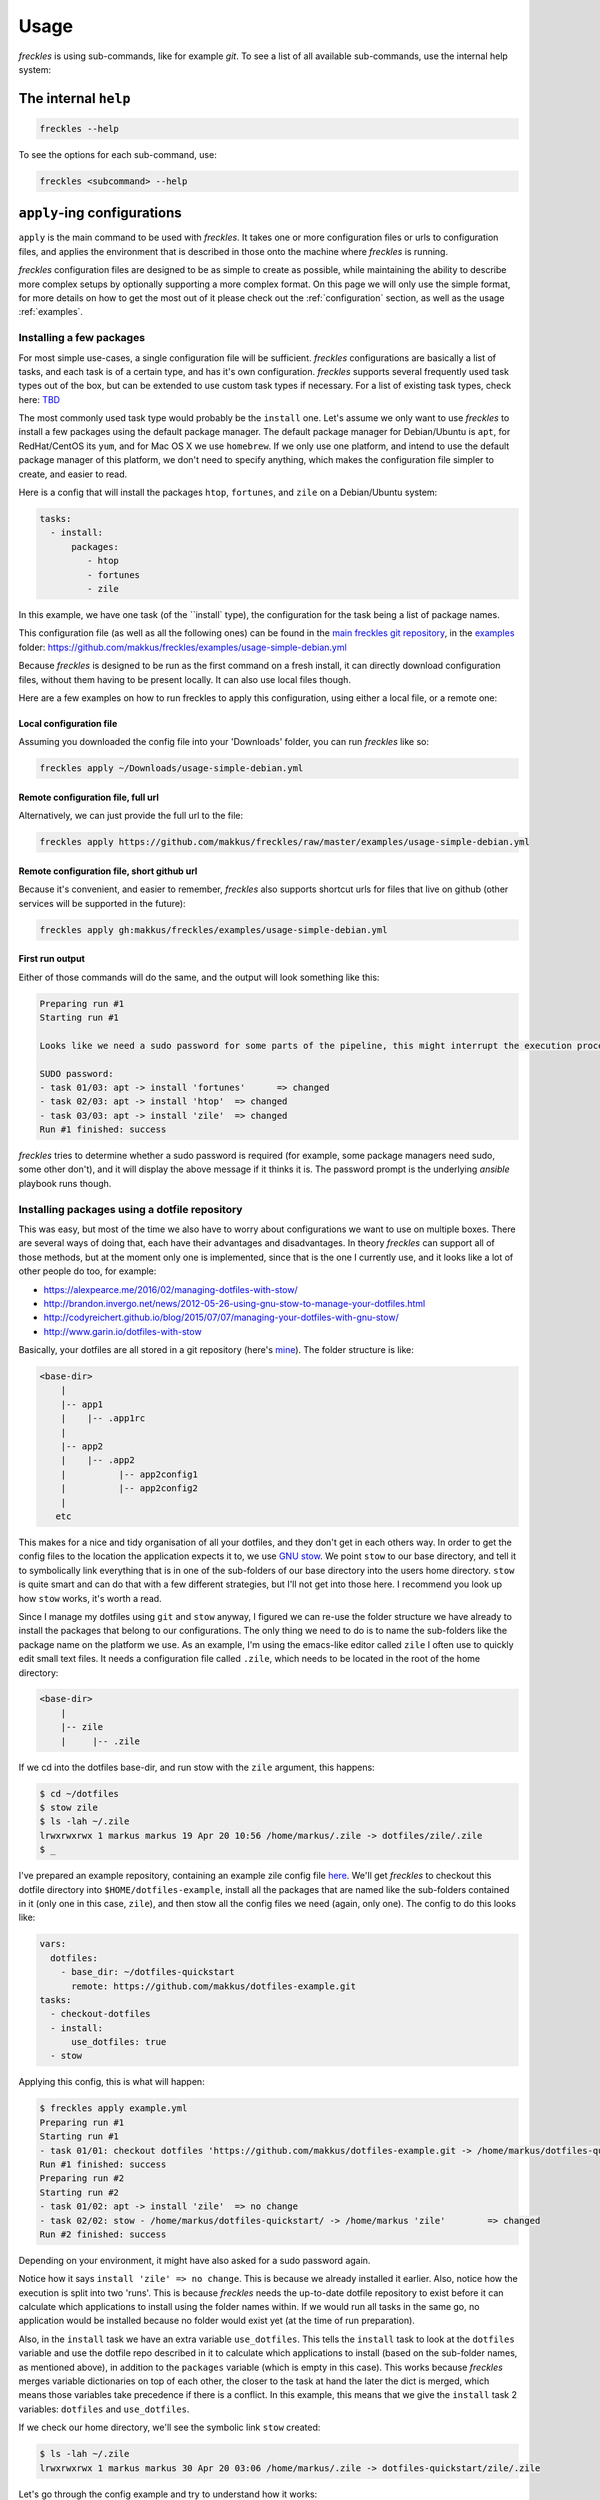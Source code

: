 =====
Usage
=====
*freckles* is using sub-commands, like for example *git*. To see a list of all available sub-commands, use the internal help system:

The internal ``help``
---------------------

.. code-block:: console

   freckles --help

To see the options for each sub-command, use:

.. code-block:: console

   freckles <subcommand> --help

``apply``-ing configurations
----------------------------

``apply`` is the main command to be used with *freckles*. It takes one or more configuration files or urls to configuration files, and applies the environment that is described in those onto the machine where *freckles* is running.

*freckles* configuration files are designed to be as simple to create as possible, while maintaining the ability to describe more complex setups by optionally supporting a more complex format. On this page we will only use the simple format, for more details on how to get the most out of it please check out the :ref:`configuration` section, as well as the usage :ref:`examples`.

Installing a few packages
+++++++++++++++++++++++++

For most simple use-cases, a single configuration file will be sufficient. *freckles* configurations are basically a list of tasks, and each task is of a certain type, and has it's own configuration. *freckles* supports several frequently used task types out of the box, but can be extended to use custom task types if necessary. For a list of existing task types, check here: `TBD <XXX>`_

The most commonly used task type would probably be the ``install`` one. Let's assume we only want to use *freckles* to install a few packages using the default package manager. The default package manager for Debian/Ubuntu is ``apt``, for RedHat/CentOS its ``yum``, and for Mac OS X we use ``homebrew``. If we only use one platform, and intend to use the default package manager of this platform, we don't need to specify anything, which makes the configuration file simpler to create, and easier to read.

Here is a config that will install the packages ``htop``, ``fortunes``, and ``zile`` on a Debian/Ubuntu system:

.. code-block:: console

   tasks:
     - install:
         packages:
            - htop
            - fortunes
            - zile

In this example, we have one task (of the ``install` type), the configuration for the task being a list of package names.

This configuration file (as well as all the following ones) can be found in the `main freckles git repository <https://github.com/makkus/freckles>`_, in the `examples <https://github.com/makkus/freckles/tree/master/examples>`_ folder: `https://github.com/makkus/freckles/examples/usage-simple-debian.yml <https://github.com/makkus/freckles/blob/master/examples/usage-simple-debian.yml>`_

Because *freckles* is designed to be run as the first command on a fresh install, it can directly download configuration files, without them having to be present locally. It can also use local files though.

Here are a few examples on how to run freckles to apply this configuration, using either a local file, or a remote one:

Local configuration file
........................

Assuming you downloaded the config file into your 'Downloads' folder, you can run *freckles* like so:

.. code-block:: console

   freckles apply ~/Downloads/usage-simple-debian.yml

Remote configuration file, full url
...................................

Alternatively, we can just provide the full url to the file:

.. code-block:: console

   freckles apply https://github.com/makkus/freckles/raw/master/examples/usage-simple-debian.yml

Remote configuration file, short github url
...........................................

Because it's convenient, and easier to remember, *freckles* also supports shortcut urls for files that live on github (other services will be supported in the future):

.. code-block:: console

   freckles apply gh:makkus/freckles/examples/usage-simple-debian.yml

First run output
................

Either of those commands will do the same, and the output will look something like this:

.. code-block:: console

   Preparing run #1
   Starting run #1

   Looks like we need a sudo password for some parts of the pipeline, this might interrupt the execution process, depending on how sudo is configured on this machine. Please provide your password below (if applicable).

   SUDO password:
   - task 01/03: apt -> install 'fortunes'	=> changed
   - task 02/03: apt -> install 'htop'	=> changed
   - task 03/03: apt -> install 'zile'	=> changed
   Run #1 finished: success

*freckles* tries to determine whether a sudo password is required (for example, some package managers need sudo, some other don't), and it will display the above message if it thinks it is. The password prompt is the underlying *ansible* playbook runs though.


Installing packages using a dotfile repository
++++++++++++++++++++++++++++++++++++++++++++++

This was easy, but most of the time we also have to worry about configurations we want to use on multiple boxes. There are several ways of doing that, each have their advantages and disadvantages. In theory *freckles* can support all of those methods, but at the moment only one is implemented, since that is the one I currently use, and it looks like a lot of other people do too, for example:

- https://alexpearce.me/2016/02/managing-dotfiles-with-stow/
- http://brandon.invergo.net/news/2012-05-26-using-gnu-stow-to-manage-your-dotfiles.html
- http://codyreichert.github.io/blog/2015/07/07/managing-your-dotfiles-with-gnu-stow/
- http://www.garin.io/dotfiles-with-stow

Basically, your dotfiles are all stored in a git repository (here's `mine <https://github.com/makkus/dotfiles>`_). The folder structure is like:

.. code-block:: console

   <base-dir>
       |
       |-- app1
       |    |-- .app1rc
       |
       |-- app2
       |    |-- .app2
       |          |-- app2config1
       |          |-- app2config2
       |
      etc

This makes for a nice and tidy organisation of all your dotfiles, and they don't get in each others way. In order to get the config files to the location the application expects it to, we use `GNU stow <https://www.gnu.org/software/stow/>`_. We point ``stow`` to our base directory, and tell it to symbolically link everything that is in one of the sub-folders of our base directory into the users home directory. ``stow`` is quite smart and can do that with a few different strategies, but I'll not get into those here. I recommend you look up how ``stow`` works, it's worth a read.

Since I manage my dotfiles using ``git`` and ``stow`` anyway, I figured we can re-use the folder structure we have already to install the packages that belong to our configurations. The only thing we need to do is to name the sub-folders like the package name on the platform we use. As an example, I'm using the emacs-like editor called ``zile`` I often use to quickly edit small text files. It needs a configuration file called ``.zile``, which needs to be located in the root of the home directory:

.. code-block:: console

   <base-dir>
       |
       |-- zile
       |     |-- .zile

If we cd into the dotfiles base-dir, and run stow with the ``zile`` argument, this happens:

.. code-block:: console

   $ cd ~/dotfiles
   $ stow zile
   $ ls -lah ~/.zile
   lrwxrwxrwx 1 markus markus 19 Apr 20 10:56 /home/markus/.zile -> dotfiles/zile/.zile
   $ _

I've prepared an example repository, containing an example zile config file `here <https://github.com/makkus/dotfiles-example>`_. We'll get *freckles* to checkout this dotfile directory into ``$HOME/dotfiles-example``, install all the packages that are named like the sub-folders contained in it (only one in this case, ``zile``), and then stow all the config files we need (again, only one). The config to do this looks like:

.. code-block:: console

   vars:
     dotfiles:
       - base_dir: ~/dotfiles-quickstart
         remote: https://github.com/makkus/dotfiles-example.git
   tasks:
     - checkout-dotfiles
     - install:
         use_dotfiles: true
     - stow

Applying this config, this is what will happen:

.. code-block:: console

   $ freckles apply example.yml
   Preparing run #1
   Starting run #1
   - task 01/01: checkout dotfiles 'https://github.com/makkus/dotfiles-example.git -> /home/markus/dotfiles-quickstart'	=> changed
   Run #1 finished: success
   Preparing run #2
   Starting run #2
   - task 01/02: apt -> install 'zile'	=> no change
   - task 02/02: stow - /home/markus/dotfiles-quickstart/ -> /home/markus 'zile'	=> changed
   Run #2 finished: success

Depending on your environment, it might have also asked for a sudo password again.

Notice how it says ``install 'zile' => no change``. This is because we already installed it earlier. Also, notice how the execution is split into two 'runs'. This is because *freckles* needs the up-to-date dotfile repository to exist before it can calculate which applications to install using the folder names within. If we would run all tasks in the same go, no application would be installed because no folder would exist yet (at the time of run preparation).

Also, in the ``install`` task we have an extra variable ``use_dotfiles``. This tells the ``install`` task to look at the ``dotfiles`` variable and use the dotfile repo described in it to calculate which applications to install (based on the sub-folder names, as mentioned above), in addition to the ``packages`` variable (which is empty in this case). This works because *freckles* merges variable dictionaries on top of each other, the closer to the task at hand the later the dict is merged, which means those variables take precedence if there is a conflict. In this example, this means that we give the ``install`` task 2 variables: ``dotfiles`` and ``use_dotfiles``.

If we check our home directory, we'll see the symbolic link ``stow`` created:

.. code-block:: console

   $ ls -lah ~/.zile
   lrwxrwxrwx 1 markus markus 30 Apr 20 03:06 /home/markus/.zile -> dotfiles-quickstart/zile/.zile


Let's go through the config example and try to understand how it works:

.. code-block:: console

   vars:
     dotfiles:
       - base_dir: ~/dotfiles-quickstart
         remote: https://github.com/makkus/dotfiles-example.git

This creates a variable called ``dotfiles``, which contains a list of dicts as values. The variable(s) created here apply to all ``tasks`` that are described subsequently. We could also give each task it's own set of variables, like so:

.. code-block:: console

   tasks:
     - checkout-dotfiles:
         dotfiles:
           - base_dir: ~/dotfiles-quickstart
             remote: https://github.com/makkus/dotfiles-example.git
     - install:
         dotfiles:
           - base_dir: ~/dotfiles-quickstart
             remote: https://github.com/makkus/dotfiles-example.git
         use_dotfiles: true
     - stow:
         dotfiles:
           - base_dir: ~/dotfiles-quickstart
             remote: https://github.com/makkus/dotfiles-example.git

In this case this doesn't make sense, since all tasks need the same ``dotfiles`` variable, and duplicating it would not make any sense.

In general, the tasks we describe are executed in the order they appear in the config file. So, here we checkout the dotfile repo, install all required packages, and finally stow all configurations.

Install packages and execute other tasks
++++++++++++++++++++++++++++++++++++++++

Now, let's merge both ways of installing packages, so we can have both packages that need as well as those that don't need configuration:

.. code-block:: console

   vars:
     dotfiles:
        - base_dir: ~/dotfiles-quickstart
          remote: https://github.com/makkus/freckles-quickstart.git

   tasks:
     - checkout-dotfiles
     - install:
         use_dotfiles: true
         packages:
           - htop
           - fortunes
           - fortunes-off
           - fortunes-mario
     - stow
     - create-folder: ~/.backups/zile

In addition to the ``checkout-dotfiles``, ``install`` and ``stow`` tasks, we introduce a new task type here: ``create-folder``. This does exactly what you expect it to do: creates a folder, using a string or list of strings with folder paths. If a folder already exists in one of the described locations, it will do nothing.

In this case, we need the folder ``$HOME/.backups/zile`` because it is configured in the .zile configuration file in our dotfile directory. ``zile`` itself does not create this folder, and can't create backups if it doesn't exist.
